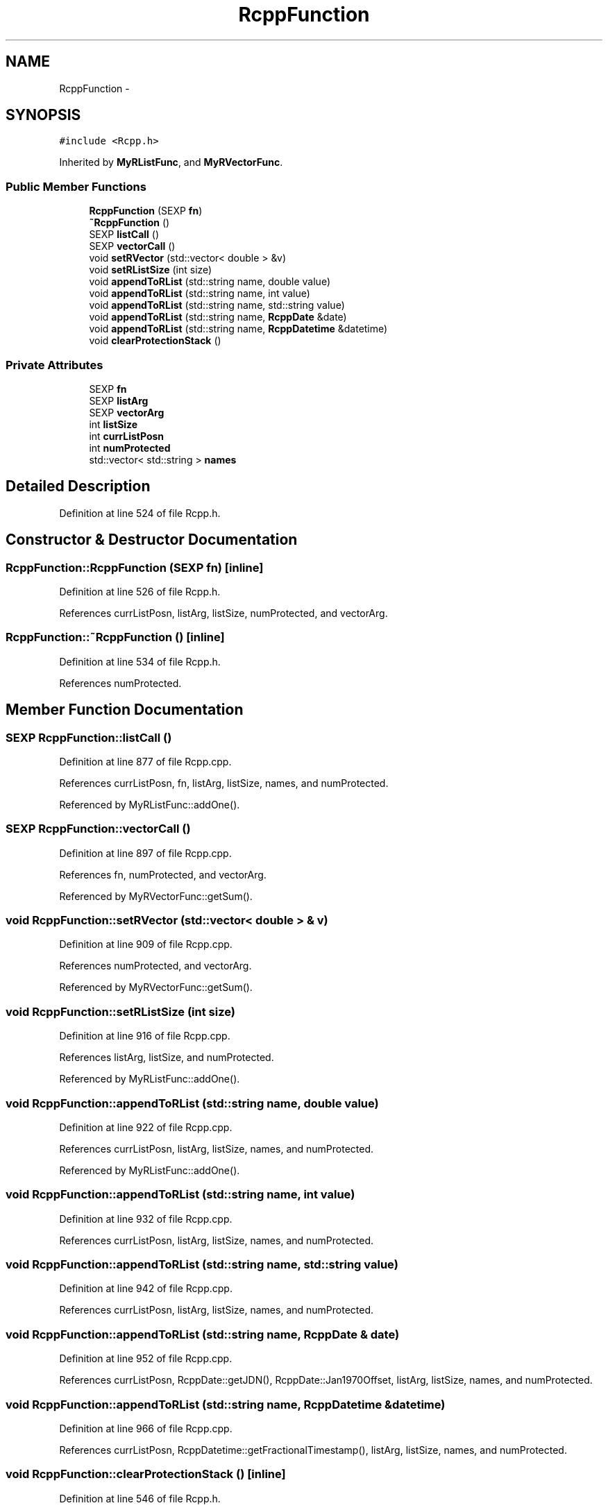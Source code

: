 .TH "RcppFunction" 3 "24 Feb 2009" "Rcpp" \" -*- nroff -*-
.ad l
.nh
.SH NAME
RcppFunction \- 
.SH SYNOPSIS
.br
.PP
\fC#include <Rcpp.h>\fP
.PP
Inherited by \fBMyRListFunc\fP, and \fBMyRVectorFunc\fP.
.PP
.SS "Public Member Functions"

.in +1c
.ti -1c
.RI "\fBRcppFunction\fP (SEXP \fBfn\fP)"
.br
.ti -1c
.RI "\fB~RcppFunction\fP ()"
.br
.ti -1c
.RI "SEXP \fBlistCall\fP ()"
.br
.ti -1c
.RI "SEXP \fBvectorCall\fP ()"
.br
.ti -1c
.RI "void \fBsetRVector\fP (std::vector< double > &v)"
.br
.ti -1c
.RI "void \fBsetRListSize\fP (int size)"
.br
.ti -1c
.RI "void \fBappendToRList\fP (std::string name, double value)"
.br
.ti -1c
.RI "void \fBappendToRList\fP (std::string name, int value)"
.br
.ti -1c
.RI "void \fBappendToRList\fP (std::string name, std::string value)"
.br
.ti -1c
.RI "void \fBappendToRList\fP (std::string name, \fBRcppDate\fP &date)"
.br
.ti -1c
.RI "void \fBappendToRList\fP (std::string name, \fBRcppDatetime\fP &datetime)"
.br
.ti -1c
.RI "void \fBclearProtectionStack\fP ()"
.br
.in -1c
.SS "Private Attributes"

.in +1c
.ti -1c
.RI "SEXP \fBfn\fP"
.br
.ti -1c
.RI "SEXP \fBlistArg\fP"
.br
.ti -1c
.RI "SEXP \fBvectorArg\fP"
.br
.ti -1c
.RI "int \fBlistSize\fP"
.br
.ti -1c
.RI "int \fBcurrListPosn\fP"
.br
.ti -1c
.RI "int \fBnumProtected\fP"
.br
.ti -1c
.RI "std::vector< std::string > \fBnames\fP"
.br
.in -1c
.SH "Detailed Description"
.PP 
Definition at line 524 of file Rcpp.h.
.SH "Constructor & Destructor Documentation"
.PP 
.SS "RcppFunction::RcppFunction (SEXP fn)\fC [inline]\fP"
.PP
Definition at line 526 of file Rcpp.h.
.PP
References currListPosn, listArg, listSize, numProtected, and vectorArg.
.SS "RcppFunction::~RcppFunction ()\fC [inline]\fP"
.PP
Definition at line 534 of file Rcpp.h.
.PP
References numProtected.
.SH "Member Function Documentation"
.PP 
.SS "SEXP RcppFunction::listCall ()"
.PP
Definition at line 877 of file Rcpp.cpp.
.PP
References currListPosn, fn, listArg, listSize, names, and numProtected.
.PP
Referenced by MyRListFunc::addOne().
.SS "SEXP RcppFunction::vectorCall ()"
.PP
Definition at line 897 of file Rcpp.cpp.
.PP
References fn, numProtected, and vectorArg.
.PP
Referenced by MyRVectorFunc::getSum().
.SS "void RcppFunction::setRVector (std::vector< double > & v)"
.PP
Definition at line 909 of file Rcpp.cpp.
.PP
References numProtected, and vectorArg.
.PP
Referenced by MyRVectorFunc::getSum().
.SS "void RcppFunction::setRListSize (int size)"
.PP
Definition at line 916 of file Rcpp.cpp.
.PP
References listArg, listSize, and numProtected.
.PP
Referenced by MyRListFunc::addOne().
.SS "void RcppFunction::appendToRList (std::string name, double value)"
.PP
Definition at line 922 of file Rcpp.cpp.
.PP
References currListPosn, listArg, listSize, names, and numProtected.
.PP
Referenced by MyRListFunc::addOne().
.SS "void RcppFunction::appendToRList (std::string name, int value)"
.PP
Definition at line 932 of file Rcpp.cpp.
.PP
References currListPosn, listArg, listSize, names, and numProtected.
.SS "void RcppFunction::appendToRList (std::string name, std::string value)"
.PP
Definition at line 942 of file Rcpp.cpp.
.PP
References currListPosn, listArg, listSize, names, and numProtected.
.SS "void RcppFunction::appendToRList (std::string name, \fBRcppDate\fP & date)"
.PP
Definition at line 952 of file Rcpp.cpp.
.PP
References currListPosn, RcppDate::getJDN(), RcppDate::Jan1970Offset, listArg, listSize, names, and numProtected.
.SS "void RcppFunction::appendToRList (std::string name, \fBRcppDatetime\fP & datetime)"
.PP
Definition at line 966 of file Rcpp.cpp.
.PP
References currListPosn, RcppDatetime::getFractionalTimestamp(), listArg, listSize, names, and numProtected.
.SS "void RcppFunction::clearProtectionStack ()\fC [inline]\fP"
.PP
Definition at line 546 of file Rcpp.h.
.PP
References numProtected.
.PP
Referenced by MyRListFunc::addOne(), and MyRVectorFunc::getSum().
.SH "Member Data Documentation"
.PP 
.SS "SEXP \fBRcppFunction::fn\fP\fC [private]\fP"
.PP
Definition at line 552 of file Rcpp.h.
.PP
Referenced by listCall(), and vectorCall().
.SS "SEXP \fBRcppFunction::listArg\fP\fC [private]\fP"
.PP
Definition at line 552 of file Rcpp.h.
.PP
Referenced by appendToRList(), listCall(), RcppFunction(), and setRListSize().
.SS "SEXP \fBRcppFunction::vectorArg\fP\fC [private]\fP"
.PP
Definition at line 552 of file Rcpp.h.
.PP
Referenced by RcppFunction(), setRVector(), and vectorCall().
.SS "int \fBRcppFunction::listSize\fP\fC [private]\fP"
.PP
Definition at line 553 of file Rcpp.h.
.PP
Referenced by appendToRList(), listCall(), RcppFunction(), and setRListSize().
.SS "int \fBRcppFunction::currListPosn\fP\fC [private]\fP"
.PP
Definition at line 553 of file Rcpp.h.
.PP
Referenced by appendToRList(), listCall(), and RcppFunction().
.SS "int \fBRcppFunction::numProtected\fP\fC [private]\fP"
.PP
Definition at line 553 of file Rcpp.h.
.PP
Referenced by appendToRList(), clearProtectionStack(), listCall(), RcppFunction(), setRListSize(), setRVector(), vectorCall(), and ~RcppFunction().
.SS "std::vector<std::string> \fBRcppFunction::names\fP\fC [private]\fP"
.PP
Definition at line 554 of file Rcpp.h.
.PP
Referenced by appendToRList(), and listCall().

.SH "Author"
.PP 
Generated automatically by Doxygen for Rcpp from the source code.
